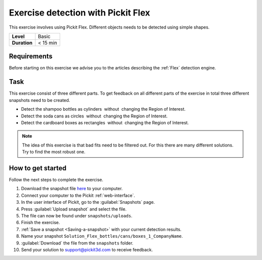 .. _exercise_detection_flex:

Exercise detection with Pickit Flex
====================================

This exercise involves using Pickit Flex. Different objects needs to be
detected using simple shapes. 

+--------------+------------------+
| **Level**    | Basic            |
+--------------+------------------+
| **Duration** | < 15 min         |
+--------------+------------------+

.. image:: /assets/images/getting-started/detection-flex.png

Requirements
------------

Before starting on this exercise we advise you to the articles describing the
:ref:`Flex` detection engine.

Task
----

This exercise consist of three different parts. To get feedback on all
different parts of the exercise in total three different snapshots need
to be created.

-  Detect the shampoo bottles as cylinders  without  changing the Region
   of Interest.
-  Detect the soda cans as circles  without  changing the Region of
   Interest.
-  Detect the cardboard boxes as rectangles  without  changing the
   Region of Interest.

.. note::
  The idea of this exercise is that bad fits need to be
  filtered out. For this there are many different solutions. Try to find
  the most robust one.

How to get started
------------------

Follow the next steps to complete the exercise.

#. Download the snapshot file
   `here <https://drive.google.com/uc?export=download&id=10AhDBLtBmbjaK2JM1Zfr1Pq3FpCMWxFB>`__
   to your computer.
#. Connect your computer to the Pickit :ref:`web-interface`.
#. In the user interface of Pickit, go to the :guilabel:`Snapshots` page. 
#. Press :guilabel:`Upload snapshot` and select the file.
#. The file can now be found under ``snapshots/uploads``.
#. Finish the exercise.
#. :ref:`Save a snapshot <Saving-a-snapshot>` with your current detection results.
#. Name your snapshot ``Solution_Flex_bottles/cans/boxes_1_CompanyName``.
#. :guilabel:`Download` the file from the ``snapshots`` folder.
#. Send your solution to support@pickit3d.com to receive feedback.
